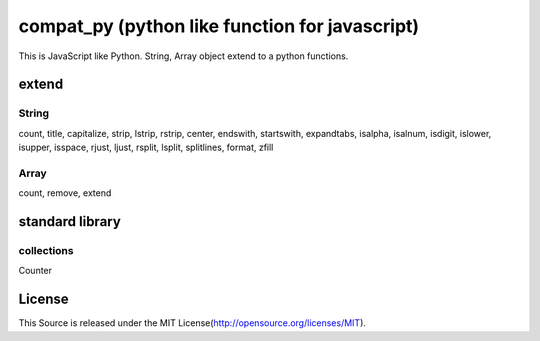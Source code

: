 compat_py (python like function for javascript)
===============================================

This is JavaScript like Python.
String, Array object extend to a python functions.

extend
------

String
~~~~~~

count, title, capitalize, strip, lstrip, rstrip, center, endswith, startswith, expandtabs, isalpha, isalnum, isdigit, islower, isupper, isspace, rjust, ljust, rsplit, lsplit, splitlines, format, zfill

Array
~~~~~

count, remove, extend

standard library
----------------

collections
~~~~~~~~~~~

Counter

License
-------

This Source is released under the MIT License(http://opensource.org/licenses/MIT).
